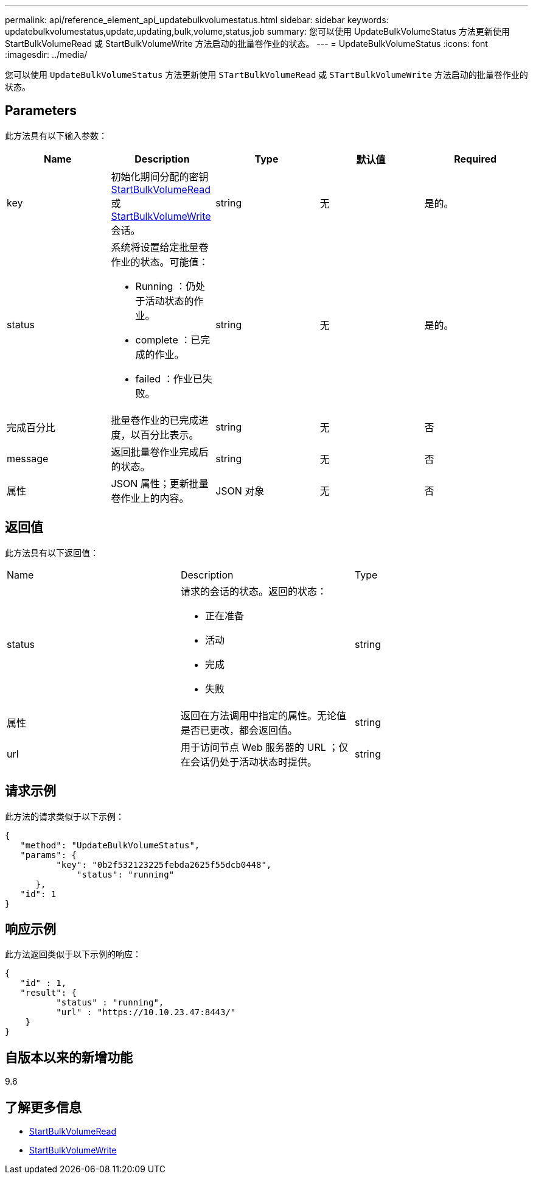 ---
permalink: api/reference_element_api_updatebulkvolumestatus.html 
sidebar: sidebar 
keywords: updatebulkvolumestatus,update,updating,bulk,volume,status,job 
summary: 您可以使用 UpdateBulkVolumeStatus 方法更新使用 StartBulkVolumeRead 或 StartBulkVolumeWrite 方法启动的批量卷作业的状态。 
---
= UpdateBulkVolumeStatus
:icons: font
:imagesdir: ../media/


[role="lead"]
您可以使用 `UpdateBulkVolumeStatus` 方法更新使用 `STartBulkVolumeRead` 或 `STartBulkVolumeWrite` 方法启动的批量卷作业的状态。



== Parameters

此方法具有以下输入参数：

|===
| Name | Description | Type | 默认值 | Required 


 a| 
key
 a| 
初始化期间分配的密钥 xref:reference_element_api_startbulkvolumeread.adoc[StartBulkVolumeRead] 或 xref:reference_element_api_startbulkvolumewrite.adoc[StartBulkVolumeWrite] 会话。
 a| 
string
 a| 
无
 a| 
是的。



 a| 
status
 a| 
系统将设置给定批量卷作业的状态。可能值：

* Running ：仍处于活动状态的作业。
* complete ：已完成的作业。
* failed ：作业已失败。

 a| 
string
 a| 
无
 a| 
是的。



 a| 
完成百分比
 a| 
批量卷作业的已完成进度，以百分比表示。
 a| 
string
 a| 
无
 a| 
否



 a| 
message
 a| 
返回批量卷作业完成后的状态。
 a| 
string
 a| 
无
 a| 
否



 a| 
属性
 a| 
JSON 属性；更新批量卷作业上的内容。
 a| 
JSON 对象
 a| 
无
 a| 
否

|===


== 返回值

此方法具有以下返回值：

|===


| Name | Description | Type 


 a| 
status
 a| 
请求的会话的状态。返回的状态：

* 正在准备
* 活动
* 完成
* 失败

 a| 
string



 a| 
属性
 a| 
返回在方法调用中指定的属性。无论值是否已更改，都会返回值。
 a| 
string



 a| 
url
 a| 
用于访问节点 Web 服务器的 URL ；仅在会话仍处于活动状态时提供。
 a| 
string

|===


== 请求示例

此方法的请求类似于以下示例：

[listing]
----
{
   "method": "UpdateBulkVolumeStatus",
   "params": {
          "key": "0b2f532123225febda2625f55dcb0448",
	      "status": "running"
      },
   "id": 1
}
----


== 响应示例

此方法返回类似于以下示例的响应：

[listing]
----
{
   "id" : 1,
   "result": {
	  "status" : "running",
	  "url" : "https://10.10.23.47:8443/"
    }
}
----


== 自版本以来的新增功能

9.6



== 了解更多信息

* xref:reference_element_api_startbulkvolumeread.adoc[StartBulkVolumeRead]
* xref:reference_element_api_startbulkvolumewrite.adoc[StartBulkVolumeWrite]


